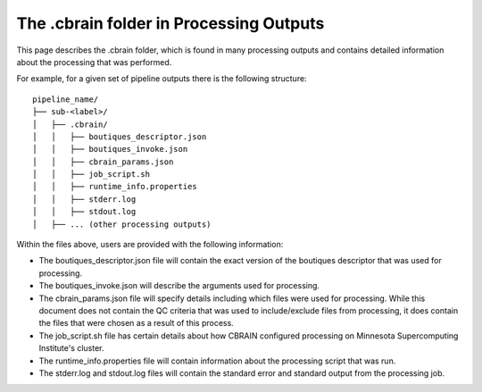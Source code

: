 The .cbrain folder in Processing Outputs
----------------------------------------

This page describes the .cbrain folder, which is found in many processing outputs
and contains detailed information about the processing that was performed.

For example, for a given set of pipeline outputs there is the following structure: ::
    
    pipeline_name/
    ├── sub-<label>/
    │   ├── .cbrain/
    │   │   ├── boutiques_descriptor.json
    │   │   ├── boutiques_invoke.json
    │   │   ├── cbrain_params.json
    │   │   ├── job_script.sh
    │   │   ├── runtime_info.properties
    │   │   ├── stderr.log
    │   │   ├── stdout.log
    │   ├── ... (other processing outputs)

Within the files above, users are provided with the following information:

- The boutiques_descriptor.json file will contain the exact version of the boutiques descriptor that was used for processing.
- The boutiques_invoke.json will describe the arguments used for processing.
- The cbrain_params.json file will specify details including which files were used for processing.
  While this document does not contain the QC criteria that was used to include/exclude files from
  processing, it does contain the files that were chosen as a result of this process.
- The job_script.sh file has certain details about how CBRAIN configured processing on Minnesota Supercomputing Institute's
  cluster.
- The runtime_info.properties file will contain information about the processing script that was run.
- The stderr.log and stdout.log files will contain the standard error and standard output from the processing job.